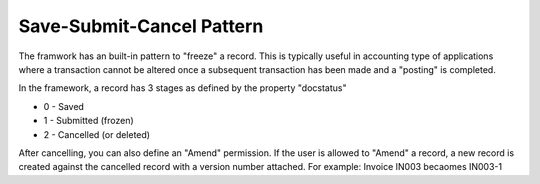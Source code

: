 .. _save_submit:

Save-Submit-Cancel Pattern
==========================

The framwork has an built-in pattern to "freeze" a record. This is typically useful in accounting type
of applications where a transaction cannot be altered once a subsequent transaction has been made and a 
"posting" is completed.

In the framework, a record has 3 stages as defined by the property "docstatus"

* 0 - Saved
* 1 - Submitted (frozen)
* 2 - Cancelled (or deleted)

After cancelling, you can also define an "Amend" permission. If the user is allowed to "Amend" a 
record, a new record is created against the cancelled record with a version number attached.
For example: Invoice IN003 becaomes IN003-1